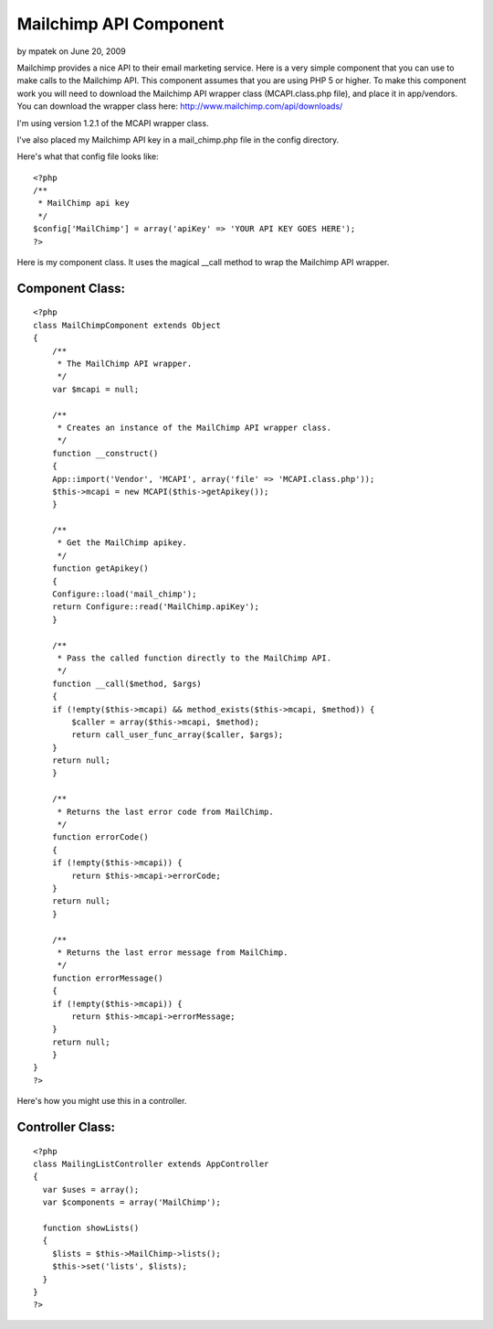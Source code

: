 Mailchimp API Component
=======================

by mpatek on June 20, 2009

Mailchimp provides a nice API to their email marketing service. Here
is a very simple component that you can use to make calls to the
Mailchimp API. This component assumes that you are using PHP 5 or
higher.
To make this component work you will need to download the Mailchimp
API wrapper class (MCAPI.class.php file), and place it in app/vendors.
You can download the wrapper class here:
`http://www.mailchimp.com/api/downloads/`_

I'm using version 1.2.1 of the MCAPI wrapper class.

I've also placed my Mailchimp API key in a mail_chimp.php file in the
config directory.

Here's what that config file looks like:

::

    
    <?php
    /**
     * MailChimp api key
     */
    $config['MailChimp'] = array('apiKey' => 'YOUR API KEY GOES HERE');
    ?>

Here is my component class. It uses the magical __call method to wrap
the Mailchimp API wrapper.


Component Class:
````````````````

::

    <?php 
    class MailChimpComponent extends Object
    {
        /**
         * The MailChimp API wrapper.
         */
        var $mcapi = null;
    
        /**
         * Creates an instance of the MailChimp API wrapper class.
         */
        function __construct()
        {
    	App::import('Vendor', 'MCAPI', array('file' => 'MCAPI.class.php'));
    	$this->mcapi = new MCAPI($this->getApikey());
        }
    
        /**
         * Get the MailChimp apikey.
         */
        function getApikey()
        {
    	Configure::load('mail_chimp');
    	return Configure::read('MailChimp.apiKey');
        }
    
        /**
         * Pass the called function directly to the MailChimp API.
         */
        function __call($method, $args)
        {
    	if (!empty($this->mcapi) && method_exists($this->mcapi, $method)) {
    	    $caller = array($this->mcapi, $method);
    	    return call_user_func_array($caller, $args);
    	}
    	return null;
        }
    
        /**
         * Returns the last error code from MailChimp.
         */
        function errorCode()
        {
    	if (!empty($this->mcapi)) {
    	    return $this->mcapi->errorCode;
    	}
    	return null;
        }
    
        /**
         * Returns the last error message from MailChimp.
         */
        function errorMessage()
        {
    	if (!empty($this->mcapi)) {
    	    return $this->mcapi->errorMessage;
    	}
    	return null;
        }
    }
    ?>

Here's how you might use this in a controller.


Controller Class:
`````````````````

::

    <?php 
    class MailingListController extends AppController
    {
      var $uses = array();
      var $components = array('MailChimp');  
    
      function showLists()
      {
        $lists = $this->MailChimp->lists();
        $this->set('lists', $lists);
      }
    }
    ?>



.. _http://www.mailchimp.com/api/downloads/: http://www.mailchimp.com/api/downloads/
.. meta::
    :title: Mailchimp API Component
    :description: CakePHP Article related to email,mailchimp,marketing,Components
    :keywords: email,mailchimp,marketing,Components
    :copyright: Copyright 2009 mpatek
    :category: components

